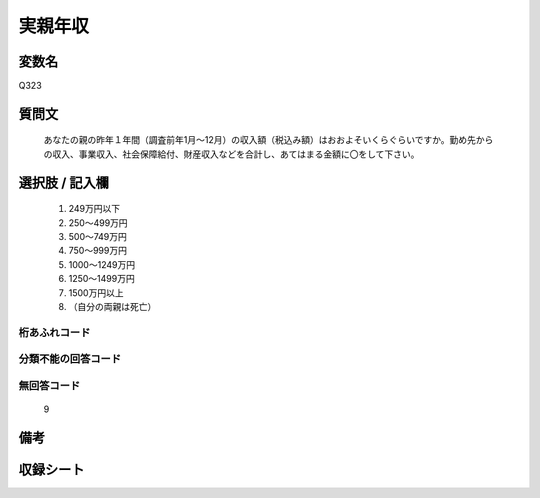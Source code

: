 .. title:: Q323
.. rst-class:: item
====================================================================================================
実親年収
====================================================================================================

.. rst-class:: varname
変数名
==================

Q323

.. rst-class:: question
質問文
==================


   あなたの親の昨年１年間（調査前年1月～12月）の収入額（税込み額）はおおよそいくらぐらいですか。勤め先からの収入、事業収入、社会保障給付、財産収入などを合計し、あてはまる金額に〇をして下さい。



.. rst-class:: answer
選択肢 / 記入欄
======================

  
     1. 249万円以下
  
     2. 250～499万円
  
     3. 500～749万円
  
     4. 750～999万円
  
     5. 1000～1249万円
  
     6. 1250～1499万円
  
     7. 1500万円以上
  
     8. （自分の両親は死亡）
  



.. rst-class:: overflow
桁あふれコード
-------------------------------
  


.. rst-class:: not_available
分類不能の回答コード
-------------------------------------
  


.. rst-class:: not_available
無回答コード
-------------------------------------
  9


.. rst-class:: bikou
備考
==================



.. rst-class:: include_sheet
収録シート
=======================================
.. hlist::
   :columns: 3
   
   
   * p1_2
   
   * p2_2
   
   * p4_2
   
   * p5b_2
   
   * p6_2
   
   * p8_2
   
   * p9_2
   
   * p10_2
   
   * p11ab_2
   
   * p11c_2
   
   * p12_2
   
   * p13_2
   
   * p14_2
   
   * p15_2
   
   * p16abc_2
   
   * p16d_2
   
   * p17_2
   
   * p18_2
   
   * p19_2
   
   * p20_2
   
   * p21abcd_2
   
   * p21e_2
   
   * p22_2
   
   * p23_2
   
   * p24_2
   
   * p25_2
   
   * p26_2
   
   


.. index:: Q323